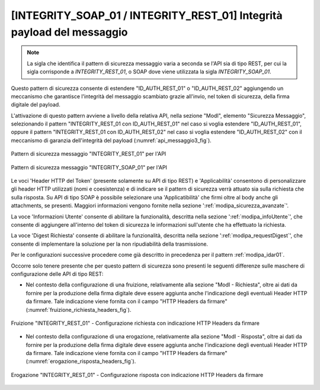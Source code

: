 .. _modipa_idar03:

[INTEGRITY_SOAP_01 / INTEGRITY_REST_01] Integrità payload del messaggio
~~~~~~~~~~~~~~~~~~~~~~~~~~~~~~~~~~~~~~~~~~~~~~~~~~~~~~~~~~~~~~~~~~~~~~~~

.. note::
    La sigla che identifica il pattern di sicurezza messaggio varia a seconda se l'API sia di tipo REST, per cui la sigla corrisponde a *INTEGRITY_REST_01*, o SOAP dove viene utilizzata la sigla *INTEGRITY_SOAP_01*.

Questo pattern di sicurezza consente di estendere "ID_AUTH_REST_01" o "ID_AUTH_REST_02" aggiungendo un meccanismo che garantisce l'integrità del messaggio scambiato grazie all'invio, nel token di sicurezza, della firma digitale del payload.

L'attivazione di questo pattern avviene a livello della relativa API, nella sezione "ModI", elemento "Sicurezza Messaggio", selezionando il pattern "INTEGRITY_REST_01 con ID_AUTH_REST_01" nel caso si voglia estendere "ID_AUTH_REST_01", oppure il pattern "INTEGRITY_REST_01 con ID_AUTH_REST_02" nel caso si voglia estendere "ID_AUTH_REST_02" con il meccanismo di garanzia dell'integrità del payload (:numref:`api_messaggio3_fig`).

.. figure:: ../../_figure_console/modipa_api_messaggio3.png
  :scale: 50%
  :align: center
  :name: api_messaggio3_fig

  Pattern di sicurezza messaggio "INTEGRITY_REST_01" per l'API

.. figure:: ../../_figure_console/modipa_api_messaggio3_soap.png
  :scale: 50%
  :align: center
  :name: api_messaggio3_soap_fig

  Pattern di sicurezza messaggio "INTEGRITY_SOAP_01" per l'API

Le voci 'Header HTTP del Token' (presente solamente su API di tipo REST) e 'Applicabilità' consentono di personalizzare gli header HTTP utilizzati (nomi e coesistenza) e di indicare se il pattern di sicurezza verrà attuato sia sulla richiesta che sulla risposta. Su API di tipo SOAP è possibile selezionare una 'Applicatibilità' che firmi oltre al body anche gli attachments, se presenti. Maggiori informazioni vengono fornite nella sezione ':ref:`modipa_sicurezza_avanzate`'.

La voce 'Informazioni Utente' consente di abilitare la funzionalità, descritta nella sezione ':ref:`modipa_infoUtente`', che consente di aggiungere all'interno del token di sicurezza le informazioni sull'utente che ha effettuato la richiesta.

La voce 'Digest Richiesta' consente di abilitare la funzionalità, descritta nella sezione ':ref:`modipa_requestDigest`', che consente di implementare la soluzione per la non ripudiabilità della trasmissione.

Per le configurazioni successive procedere come già descritto in precedenza per il pattern :ref:`modipa_idar01`.

Occorre solo tenere presente che per questo pattern di sicurezza sono presenti le seguenti differenze sulle maschere di configurazione delle API di tipo REST:

- Nel contesto della configurazione di una fruizione, relativamente alla sezione "ModI - Richiesta", oltre ai dati da fornire per la produzione della firma digitale deve essere aggiunta anche l'indicazione degli eventuali Header HTTP da firmare. Tale indicazione viene fornita con il campo "HTTP Headers da firmare" (:numref:`fruizione_richiesta_headers_fig`).

.. figure:: ../../_figure_console/modipa_fruizione_richiesta_headers.png
 :scale: 50%
 :align: center
 :name: fruizione_richiesta_headers_fig

 Fruizione "INTEGRITY_REST_01" - Configurazione richiesta con indicazione HTTP Headers da firmare

- Nel contesto della configurazione di una erogazione, relativamente alla sezione "ModI - Risposta", oltre ai dati da fornire per la produzione della firma digitale deve essere aggiunta anche l'indicazione degli eventuali Header HTTP da firmare. Tale indicazione viene fornita con il campo "HTTP Headers da firmare" (:numref:`erogazione_risposta_headers_fig`).

.. figure:: ../../_figure_console/modipa_erogazione_risposta_headers.png
 :scale: 50%
 :align: center
 :name: erogazione_risposta_headers_fig

 Erogazione "INTEGRITY_REST_01" - Configurazione risposta con indicazione HTTP Headers da firmare
